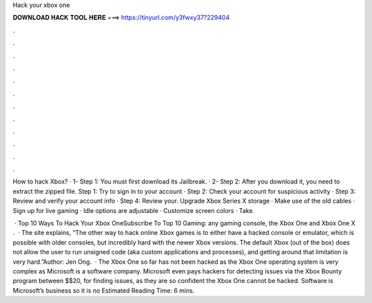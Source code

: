 Hack your xbox one



𝐃𝐎𝐖𝐍𝐋𝐎𝐀𝐃 𝐇𝐀𝐂𝐊 𝐓𝐎𝐎𝐋 𝐇𝐄𝐑𝐄 ===> https://tinyurl.com/y3fwxy37?229404



.



.



.



.



.



.



.



.



.



.



.



.

How to hack Xbox? · 1- Step 1: You must first download its Jailbreak. · 2- Step 2: After you download it, you need to extract the zipped file. Step 1: Try to sign in to your account · Step 2: Check your account for suspicious activity · Step 3: Review and verify your account info · Step 4: Review your. Upgrade Xbox Series X storage · Make use of the old cables · Sign up for live gaming · Idle options are adjustable · Customize screen colors · Take.

 · Top 10 Ways To Hack Your Xbox OneSubscribe To Top 10 Gaming:  any gaming console, the Xbox One and Xbox One X .  · The site explains, “The other way to hack online Xbox games is to either have a hacked console or emulator, which is possible with older consoles, but incredibly hard with the newer Xbox versions. The default Xbox (out of the box) does not allow the user to run unsigned code (aka custom applications and processes), and getting around that limitation is very hard.”Author: Jen Ong.  · The Xbox One so far has not been hacked as the Xbox One operating system is very complex as Microsoft is a software company. Microsoft even pays hackers for detecting issues via the Xbox Bounty program between $$20, for finding issues, as they are so confident the Xbox One cannot be hacked. Software is Microsoft’s business so it is no Estimated Reading Time: 6 mins.
